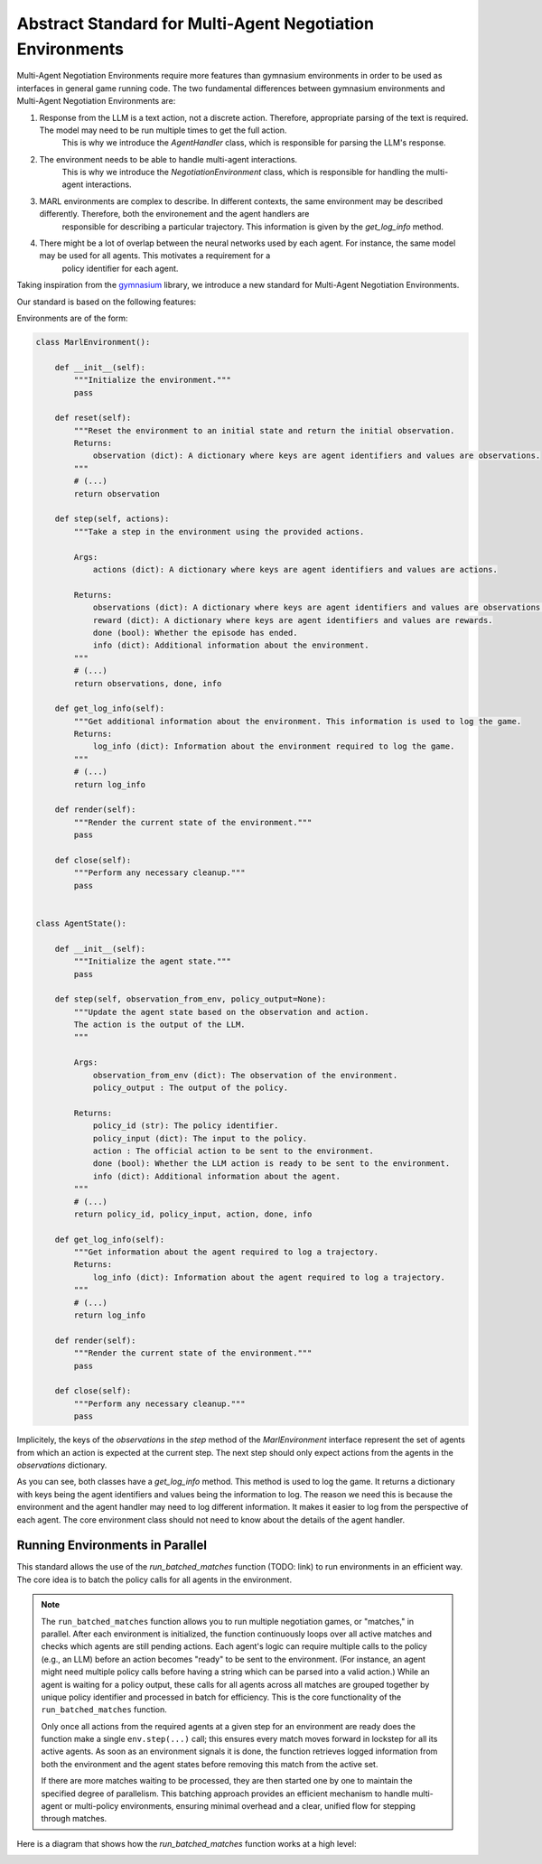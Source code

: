 =================
Abstract Standard for Multi-Agent Negotiation Environments
=================

Multi-Agent Negotiation Environments require more features than gymnasium environments in order to be used as interfaces in general game running code. 
The two fundamental differences between gymnasium environments and Multi-Agent Negotiation Environments are:

1. Response from the LLM is a text action, not a discrete action. Therefore, appropriate parsing of the text is required. The model may need to be run multiple times to get the full action.
    This is why we introduce the `AgentHandler` class, which is responsible for parsing the LLM's response.
2. The environment needs to be able to handle multi-agent interactions.
    This is why we introduce the `NegotiationEnvironment` class, which is responsible for handling the multi-agent interactions.
3. MARL environments are complex to describe. In different contexts, the same environment may be described differently. Therefore, both the environement and the agent handlers are 
    responsible for describing a particular trajectory. This information is given by the `get_log_info` method. 
4. There might be a lot of overlap between the neural networks used by each agent. For instance, the same model may be used for all agents. This motivates a requirement for a
    policy identifier for each agent.

Taking inspiration from the `gymnasium <https://gymnasium.farama.org/>`_ library, we introduce a new standard for Multi-Agent Negotiation Environments. 

Our standard is based on the following features:

Environments are of the form:

.. code-block:: python

    class MarlEnvironment():

        def __init__(self):
            """Initialize the environment."""
            pass

        def reset(self):
            """Reset the environment to an initial state and return the initial observation.
            Returns:
                observation (dict): A dictionary where keys are agent identifiers and values are observations.
            """
            # (...)
            return observation

        def step(self, actions):
            """Take a step in the environment using the provided actions.

            Args:
                actions (dict): A dictionary where keys are agent identifiers and values are actions.

            Returns:
                observations (dict): A dictionary where keys are agent identifiers and values are observations.
                reward (dict): A dictionary where keys are agent identifiers and values are rewards.
                done (bool): Whether the episode has ended.
                info (dict): Additional information about the environment.
            """
            # (...)
            return observations, done, info

        def get_log_info(self):
            """Get additional information about the environment. This information is used to log the game.
            Returns:
                log_info (dict): Information about the environment required to log the game.
            """
            # (...)
            return log_info

        def render(self):
            """Render the current state of the environment."""
            pass

        def close(self):
            """Perform any necessary cleanup."""
            pass


    class AgentState():

        def __init__(self):
            """Initialize the agent state."""
            pass

        def step(self, observation_from_env, policy_output=None):
            """Update the agent state based on the observation and action. 
            The action is the output of the LLM.
            """

            Args:
                observation_from_env (dict): The observation of the environment. 
                policy_output : The output of the policy.

            Returns:
                policy_id (str): The policy identifier.
                policy_input (dict): The input to the policy.
                action : The official action to be sent to the environment.
                done (bool): Whether the LLM action is ready to be sent to the environment.
                info (dict): Additional information about the agent.
            """
            # (...)
            return policy_id, policy_input, action, done, info

        def get_log_info(self):
            """Get information about the agent required to log a trajectory.
            Returns:
                log_info (dict): Information about the agent required to log a trajectory.
            """ 
            # (...)
            return log_info

        def render(self):
            """Render the current state of the environment."""
            pass

        def close(self):
            """Perform any necessary cleanup."""
            pass


Implicitely, the keys of the `observations` in the `step` method of the `MarlEnvironment` interface represent the set of agents from which an action is expected at the current step. The next step should only expect actions from the agents in the `observations` dictionary. 

As you can see, both classes have a `get_log_info` method. This method is used to log the game. It returns a dictionary with keys being the agent identifiers and values being the information to log. The reason we need this is because the environment and the agent handler may need to log different information. It makes it easier to log from the perspective of each agent. The core environment class should not need to know about the details of the agent handler.



Running Environments in Parallel
--------------------------------
This standard allows the use of the `run_batched_matches` function (TODO: link) to run environments in an efficient way. The core idea is to batch the policy calls for all agents in the environment. 

.. note:: 
   The ``run_batched_matches`` function allows you to run multiple negotiation games, or "matches," in parallel. 
   After each environment is initialized, the function continuously loops over all active matches and checks which agents
   are still pending actions. Each agent's logic can require multiple calls to the policy (e.g., an LLM) before an action 
   becomes "ready" to be sent to the environment. (For instance, an agent might need multiple policy calls before having a string which can be parsed into a valid action.) While an agent is waiting for a policy output, these calls for all agents across all matches are grouped together by unique policy identifier and processed in batch for efficiency. This is the core functionality of the ``run_batched_matches`` function.

   Only once all actions from the required agents at a given step for an environment are ready does the function make a single ``env.step(...)`` call; this ensures
   every match moves forward in lockstep for all its active agents. As soon as an environment signals it is done, the function 
   retrieves logged information from both the environment and the agent states before removing this match from the active set.

   If there are more matches waiting to be processed, they are then started one by one to maintain the specified degree of parallelism.
   This batching approach provides an efficient mechanism to handle multi-agent or multi-policy environments, ensuring minimal 
   overhead and a clear, unified flow for stepping through matches.

Here is a diagram that shows how the `run_batched_matches` function works at a high level:

.. image:: media/runbatch.png
   :alt: Alternate text for the image
   :width: 1000px
